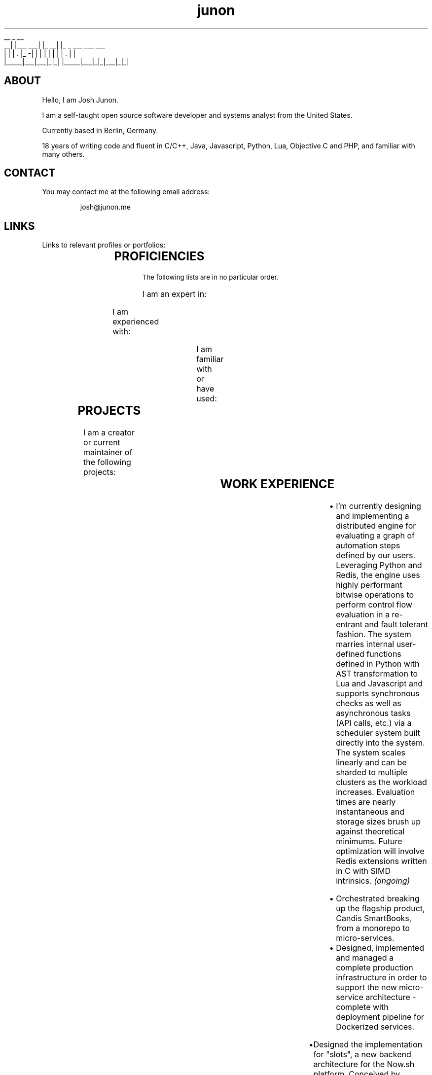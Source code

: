 .TH junon 7
.VB
.DS
.nf
    __         _         __
 __|  |___ ___| |_    __|  |_ _ ___ ___ ___
|  |  | . |_ -|   |  |  |  | | |   | . |   |
|_____|___|___|_|_|  |_____|___|_|_|___|_|_|
.fi
.DE
.VE
.SH ABOUT
.HY
Hello, I am Josh Junon.

I am a self-taught open source software developer and systems analyst
from the United States.

Currently based in Berlin, Germany.

18 years of writing code and fluent in C/C++, Java, Javascript, Python,
Lua, Objective C and PHP, and familiar with many others.

.SH CONTACT
You may contact me at the following email address:

.RS
josh@junon.me
.RE
.SH LINKS
Links to relevant profiles or portfolios:
.NH
.RS
.TS
expand;
lb rb
l r.
SITE	URL
Github	https://github.com/qix-
StackOverflow	https://stackoverflow.com/users/510036/qix
LinkedIn	https://www.linkedin.com/in/iamqix/
.TE
.RE
.SH PROFICIENCIES
.HY
.SM The following lists are in no particular order.

I am an expert in:
.NH
.RS
.TS
expand;
l l l l.
distributed-systems	system-design	javascript	python
java	c	c++	lua
socket-programming	shell	regex	terra
build-systems	markdown
.TE
.RE

.HY
I am experienced with:
.NH
.RS
.TS
expand;
l l l l.
c#	hlsl	php	x86-asm
x64-asm	vector-intrinsics (asm)	objective-c	css
jq	frontend-design	ux-design	react
webgl	unity	glsl	babel
coffeescript	typescript	forth
.TE
.RE

.HY
I am familiar with or have used:
.NH
.RS
.TS
expand;
l l l l.
rust	go	viml	6502-asm
opencl	spark	terraform	restructured-text
scss	less
.TE
.RE
.SH PROJECTS
.HY
I am a creator or current maintainer of the following projects:
.NH
.RS
.TS
expand;
lb cb rb
l c r.
NAME	LANGUAGE	URL
chalk (node.js)	javascript	https://github.com/chalk/chalk
color (node.js)	javascript	https://github.com/qix-/color
debug (node.js)	javascript	https://github.com/visionmedia/debug
arg (node.js)	javascript	https://github.com/zeit/arg
better-exceptions	python	https://github.com/qix-/better-exceptions
prtty	c++	https://github.com/anubis/prtty
clist	c	https://github.com/qix-/clist
redis-proxy (unreleased)	c	https://github.com/zeit/redis-proxy
.TE
.RE
.SH WORK EXPERIENCE
.HY
.TS
expand;
lb s
l r.
Senior Software Engineer
Next Matter, GmbH. (Berlin, Germany)	(May 2019 - Present)
.TE
.RS
.IP \[bu] 2
I'm currently designing and implementing a distributed engine for evaluating a graph of automation steps defined by our users. Leveraging Python and Redis, the engine uses highly performant bitwise operations to perform control flow evaluation in a re-entrant and fault tolerant fashion. The system marries internal user-defined functions defined in Python with AST transformation to Lua and Javascript and supports synchronous checks as well as asynchronous tasks (API calls, etc.) via a scheduler system built directly into the system. The system scales linearly and can be sharded to multiple clusters as the workload increases. Evaluation times are nearly instantaneous and storage sizes brush up against theoretical minimums. Future optimization will involve Redis extensions written in C with SIMD intrinsics.
.I (ongoing)
.RE
.TS
expand;
lb s
l r.
Senior Fullstack Engineer
Candis, GmbH. (Berlin, Germany)	(Oct 2018 - May 2019)
.TE
.RS
.IP \[bu] 2
Orchestrated breaking up the flagship product, Candis SmartBooks, from a monorepo to micro-services.
.IP \[bu] 2
Designed, implemented and managed a complete production infrastructure in order to support the new micro-service architecture - complete with deployment pipeline for Dockerized services.
.RE
.TS
expand;
lb s
l r.
Chief Scientist (CSO)
ZEIT, Inc. (San Francisco, CA)	(Feb 2018 - Jun 2018)
.TE
.RS
.IP \[bu] 2
Designed the implementation for "slots", a new backend architecture for the Now.sh platform. Conceived by Guillermo Rauch, this system orchestrates Docker containers and uses Redis as a central store in order to manage the scheduling and spinning up of containers in a matter of milliseconds. This system will ultimately replace the company's use of Kubernetes and speed up time-to-unfreeze (scale up from 0 instances) by an order of magnitude, if not more. Lua was used for Redis scripts, Bash was used for the orchestration (since it was easily maintained by all of the engineers and the intent was abundantly clear) and various utilities used by the Bash scripts were written in C, an example being zeit/wait-for (which is now OSS).
.IP \[bu] 2
Created zeit/redis-proxy, a RESP proxy written in C using libuv, that sped up all non-MULTI operations by anywhere from 5%-30% using a round-robin connection pooling scheme and taking advantage of UNIX domain sockets. Supports thousands (or more) client-side connections over just a few (anywhere from 1-5 are optimal) outbound (server-side) connections gracefully. Worked closely with Fedor Indutny, one of the founders of libuv and Node.js.
.IP \[bu] 2
Spoke at ZEIT Day San Francisco '18 on the new Slots architecture. Video: https://youtu.be/yqACl3tRHNI?t=1483
.IP \[bu] 2
Observed and guided design decisions made by the team, including those for logging and metrics ingestion and storage, distributed systems, SDN, and organization-wide code style.
.IP \[bu] 2
Contributed to many open-source projects on behalf of the company, including libuv.
.RE
.TS
expand;
lb s
l r.
Software Engineer
ZEIT, Inc. (San Francisco, CA)	(Jun 2017 - Feb 2018)
.TE
.RS
.IP \[bu] 2
Designed Atlas alongside Guillermo Rauch. Atlas was an experimental and exploratory project that aimed to replace some of the shortcomings of the company's use of Kubernetes to solve the frequent spinning up/down of services in response to user deployments. Designed to be language agnostic but implemented in Node.js, we designed several distributed, individually scaleable services that performed deployment scheduling and Docker orchestration.
.IP \[bu] 2
Provided support for the ZEIT.chat public support Slack channels. Liaised between customer and internal engineering team during outages, providing a two-way line of communication for critical information in order to keep engineers informed of recovery status as well as customers informed on outage status as well as helping them recover gracefully or providing workarounds so as to reduce the effect of the outage altogether.
.IP \[bu] 2
Created the internal Javascript code style and linting suite, including a new Git hooks manager (zeit/git-hooks) and a single-command onboarding process for new projects.
.IP \[bu] 2
Helped in managing two successful ZEIT Day conferences - Berlin, Germany in September of '17, and San Francisco, California, USA in April of '18. Worked closely with stage managers and our own producer to make sure live feeds were working and the best level of quality was being produced.
.RE
.TS
expand;
lb s
l r.
Software Engineer
Uber Technologies, Inc. (San Francisco, CA)	(Mar 2016 - Apr 2017)
.TE
.RS
.P
.B Fiscal Year '17 (FY17) Growth Optimization (GO) and Long Term Forecasting (LTF):
.IP \[bu] 2
Implemented spend and budget optimizations between all of our cities in Python. This algorithm, devised by Peter Cohen (also on the LTF team) is able to optimize all of our budgets for our hundreds of Uber cities in roughly 30 seconds.
.IP \[bu] 2
Utilized Ninja to wire up all of our features in a neat way in order to generate our thousands of models with the most effective parallelism and the ability to incrementally build our models. This reduced our runtimes for our TM1 model generation step from 3-4 hours to just under 15 minutes.
.IP \[bu] 2
Provided "air support" for the data scientists and deep-dived into the codebase in order to fix common engineering problems and to act as a go-to engineer for questions regarding best practices, optimizations and technique.
.P
.B EPM:
.IP \[bu] 2
Designed a custom CAM authenticator in Java (along with reverse engineering the supplied native libraries) for our TM1 instances that set up an environment to perform OneLogin token authentication with the goal of removing extra login steps on the front end and having a seamless and secure single-sign-on experience with otherwise incompatible software (Cognos TM1)
.P
.B People Growth:
.IP \[bu] 2
Working with other engineers to analyze employee meeting schedules, usage of internal tools, PTO and other metrics to attempt to calculate and report on the stress, attrition and potential for burn-out via a dashboard tailored for each individual employee
.IP \[bu] 2
Written RFCs for both data abstraction and privacy strategies within our data (without encryption), as well as an RFC for an access control and permissions management service that compliments the various authentication schemes in use at Uber
.RE
.TS
expand;
lb s
l r.
Interactive Developer (Contract Position)
Dot Dot Dash, Inc. (Portland, OR)	(Oct 2015 - Jan 2016)
.TE
.RS
.IP \[bu] 2
Wrote and optimized a Kinect bridge between Windows and MacOS via TCP that allowed us to capture skeletal information from a Kinect V2 via the Kinect SDK and transfer it to a Unity project running on MacOS
.IP \[bu] 2
Applied skeletal data to a mesh in Unity to create a Christmas-themed interactive display ultimately displayed on a large LED christmas tree
.RE
.TS
expand;
lb s
l r.
Lead Software Engineer
On Demand Solutions, Inc. (Boise, ID)	(May 2015 - Oct 2015)
.TE
.RS
.IP \[bu] 2
Acting Security Officer for HIPAA compliance and inspection for the network and workstations in the office
.IP \[bu] 2
Designed and built several libraries and backends using Express + Node.js for small medical companies around the Boise area
.IP \[bu] 2
Managed a small team of developers, delegating out design and front end development tasks
.RE
.TS
expand;
lb s
l r.
Interactive Developer
Drake Cooper (Boise, ID)	(Jul 2014 - Feb 2015)
.TE
.RS
.IP \[bu] 2
PHP backend engineering for WordPress-based sites, involving abstractions to improve our workflow and cut down on time spent designing and implementing complex data structures and content entry.
.IP \[bu] 2
Node.JS development for various projects, daemons, utilities, and scripts.
.IP \[bu] 2
Other languages I've used as one-offs include C, C++, Objective C, Java, OpenGL and OpenCL (their associated C subsets for shaders and kernels, respectively), and tons of Javascript.
.RE
.SH NOTABLE CONTRIBUTIONS
.HY
I have contributed to the following Github projects (ordered by notability,
impact, or volume):
.NH
.RS
.TS
expand;
l l l l.
libuv/libuv	nodejs/node	systemd/systemd	visionmedia/debug
zdevito/terra	zeit/redis-proxy	zeit/now-cli	zeit/hyper
chalk/chalk	zeit/best	zeit/arg	chalk/supports-color
avajs/ava	xojs/xo	yarnpkg/yarn	chalk/ansi-regex
npm/npm	boyerjohn/rapidstring	cmuratori/meow_hash	anubis/prtty
uber/okbuck	zeit/wait-for	zeit/micro	gabime/spdlog
zeit/title	prettier/prettier	chriso/lru	travis-ci/travis-ci
rgbkrk/covfefe	nwjs/nw.js	rethinkdb/rethinkdb
.TE
.RE
.SH REFERENCES
References available upon request.

